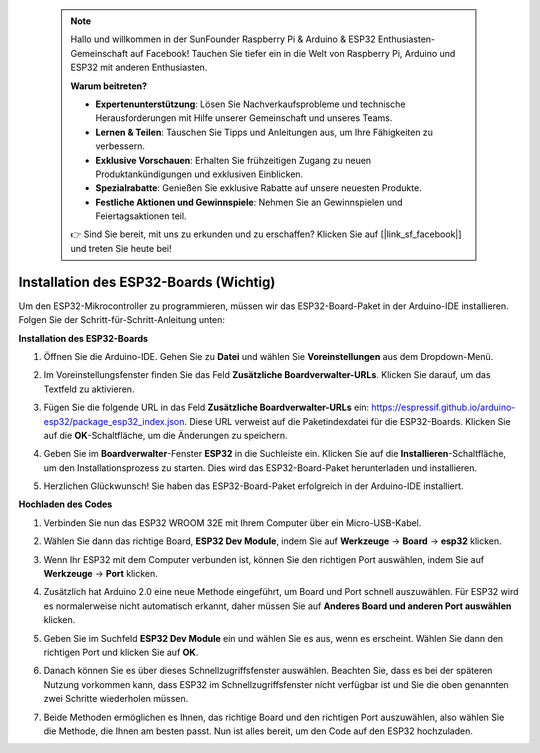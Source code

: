  .. note::

    Hallo und willkommen in der SunFounder Raspberry Pi & Arduino & ESP32 Enthusiasten-Gemeinschaft auf Facebook! Tauchen Sie tiefer ein in die Welt von Raspberry Pi, Arduino und ESP32 mit anderen Enthusiasten.

    **Warum beitreten?**

    - **Expertenunterstützung**: Lösen Sie Nachverkaufsprobleme und technische Herausforderungen mit Hilfe unserer Gemeinschaft und unseres Teams.
    - **Lernen & Teilen**: Tauschen Sie Tipps und Anleitungen aus, um Ihre Fähigkeiten zu verbessern.
    - **Exklusive Vorschauen**: Erhalten Sie frühzeitigen Zugang zu neuen Produktankündigungen und exklusiven Einblicken.
    - **Spezialrabatte**: Genießen Sie exklusive Rabatte auf unsere neuesten Produkte.
    - **Festliche Aktionen und Gewinnspiele**: Nehmen Sie an Gewinnspielen und Feiertagsaktionen teil.

    👉 Sind Sie bereit, mit uns zu erkunden und zu erschaffen? Klicken Sie auf [|link_sf_facebook|] und treten Sie heute bei!

Installation des ESP32-Boards (Wichtig)
=============================================

Um den ESP32-Mikrocontroller zu programmieren, müssen wir das ESP32-Board-Paket in der Arduino-IDE installieren. Folgen Sie der Schritt-für-Schritt-Anleitung unten:

**Installation des ESP32-Boards**

#. Öffnen Sie die Arduino-IDE. Gehen Sie zu **Datei** und wählen Sie **Voreinstellungen** aus dem Dropdown-Menü.

   .. image:: img/install_esp32_1.png

#. Im Voreinstellungsfenster finden Sie das Feld **Zusätzliche Boardverwalter-URLs**. Klicken Sie darauf, um das Textfeld zu aktivieren.

   .. image:: img/install_esp32_2.png

#. Fügen Sie die folgende URL in das Feld **Zusätzliche Boardverwalter-URLs** ein: https://espressif.github.io/arduino-esp32/package_esp32_index.json. Diese URL verweist auf die Paketindexdatei für die ESP32-Boards. Klicken Sie auf die **OK**-Schaltfläche, um die Änderungen zu speichern.

   .. image:: img/install_esp32_3.png

#. Geben Sie im **Boardverwalter**-Fenster **ESP32** in die Suchleiste ein. Klicken Sie auf die **Installieren**-Schaltfläche, um den Installationsprozess zu starten. Dies wird das ESP32-Board-Paket herunterladen und installieren.

   .. image:: img/install_esp32_4.png

#. Herzlichen Glückwunsch! Sie haben das ESP32-Board-Paket erfolgreich in der Arduino-IDE installiert. 

**Hochladen des Codes**

#. Verbinden Sie nun das ESP32 WROOM 32E mit Ihrem Computer über ein Micro-USB-Kabel.

   .. image:: img/plugin_esp32.png
       :width: 80%
       :align: center

#. Wählen Sie dann das richtige Board, **ESP32 Dev Module**, indem Sie auf **Werkzeuge** -> **Board** -> **esp32** klicken.

   .. image:: img/install_esp32_5.png
      :width: 100%

#. Wenn Ihr ESP32 mit dem Computer verbunden ist, können Sie den richtigen Port auswählen, indem Sie auf **Werkzeuge** -> **Port** klicken.

   .. image:: img/install_esp32_6.png
      :width: 100%

#. Zusätzlich hat Arduino 2.0 eine neue Methode eingeführt, um Board und Port schnell auszuwählen. Für ESP32 wird es normalerweise nicht automatisch erkannt, daher müssen Sie auf **Anderes Board und anderen Port auswählen** klicken.

   .. image:: img/install_esp32_7.png
      :width: 80%

#. Geben Sie im Suchfeld **ESP32 Dev Module** ein und wählen Sie es aus, wenn es erscheint. Wählen Sie dann den richtigen Port und klicken Sie auf **OK**.

   .. image:: img/install_esp32_8.png
      :width: 90%

#. Danach können Sie es über dieses Schnellzugriffsfenster auswählen. Beachten Sie, dass es bei der späteren Nutzung vorkommen kann, dass ESP32 im Schnellzugriffsfenster nicht verfügbar ist und Sie die oben genannten zwei Schritte wiederholen müssen.

   .. image:: img/install_esp32_9.png
      :width: 80%

#. Beide Methoden ermöglichen es Ihnen, das richtige Board und den richtigen Port auszuwählen, also wählen Sie die Methode, die Ihnen am besten passt. Nun ist alles bereit, um den Code auf den ESP32 hochzuladen.
